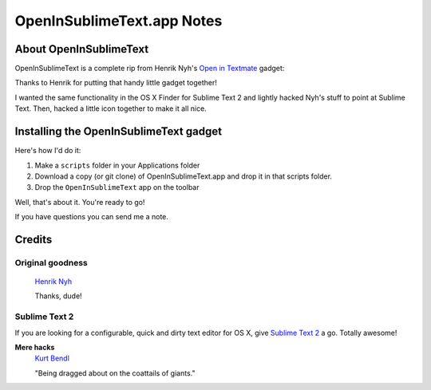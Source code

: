 OpenInSublimeText.app Notes
===========================

About OpenInSublimeText
-----------------------

OpenInSublimeText is a complete rip from Henrik Nyh's
`Open in Textmate <http://henrik.nyh.se/2007/10/open-in-textmate-from-leopard-finder>`_
gadget:


Thanks to Henrik for putting that handy little gadget together!

I wanted the same functionality in the OS X Finder for Sublime Text 2
and lightly hacked Nyh's stuff to point at Sublime Text. Then, hacked
a little icon together to make it all nice.


Installing the OpenInSublimeText gadget
---------------------------------------
Here's how I'd do it:

#. Make a ``scripts`` folder in your Applications folder
#. Download a copy (or git clone) of OpenInSublimeText.app
   and drop it in that scripts folder.
#. Drop the ``OpenInSublimeText`` app on the toolbar

Well, that's about it. You're ready to go!

If you have questions you can send me a note.


Credits
-------

Original goodness
+++++++++++++++++

  `Henrik Nyh <http://henrik.nyh.se/2007/10/open-in-textmate-from-leopard-finder>`_

  Thanks, dude!

Sublime Text 2
++++++++++++++

If you are looking for a configurable, quick and dirty text editor
for OS X, give `Sublime Text 2 <http://www.sublimetext.com/2>`_ a go.
Totally awesome!

**Mere hacks**
  `Kurt Bendl <http://tool.net/>`_

  "Being dragged about on the coattails of giants."
